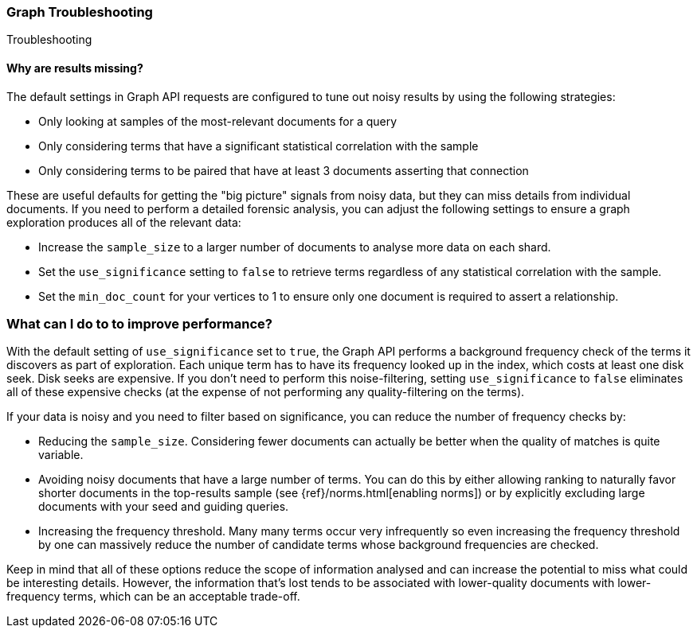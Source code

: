 [role="xpack"]
[[graph-troubleshooting]]
=== Graph Troubleshooting
++++
<titleabbrev>Troubleshooting</titleabbrev>
++++

[float]
==== Why are results missing?

The default settings in Graph API requests are configured to tune out noisy
results by using the following strategies:

* Only looking at samples of the most-relevant documents for a query
* Only considering terms that have a significant statistical correlation with
the sample
* Only considering terms to be paired that have at least 3 documents asserting
that connection

These are useful defaults for getting the "big picture" signals from noisy data,
but they can miss details from individual documents. If you need to perform a
detailed forensic analysis, you can adjust the following settings to ensure a
graph exploration produces all of the relevant data:

* Increase the `sample_size` to a larger number of documents to analyse more
data on each shard.
* Set the `use_significance` setting to `false` to retrieve terms regardless
of any statistical correlation with the sample.
* Set the `min_doc_count` for your vertices to 1 to ensure only one document is
required to assert a relationship.

[float]
=== What can I do to to improve performance?

With the default setting of `use_significance` set to `true`, the Graph API
performs a background frequency check of the terms it discovers as part of
exploration. Each unique term has to have its frequency looked up in the index,
which costs at least one disk seek. Disk seeks are expensive. If you don't need
to perform this noise-filtering, setting `use_significance` to `false`
eliminates all of these expensive checks (at the expense of not performing any
quality-filtering on the terms).

If your data is noisy and you need to filter based on significance, you can
reduce the number of frequency checks by:

* Reducing the `sample_size`. Considering fewer documents can actually be better
when the quality of matches is quite variable.
* Avoiding noisy documents that have a large number of terms. You can do this by
either allowing ranking to naturally favor shorter documents in the top-results
sample (see {ref}/norms.html[enabling norms]) or by explicitly excluding
large documents with your seed and guiding queries.
* Increasing the frequency threshold. Many many terms occur very infrequently
so even increasing the frequency threshold by one can massively reduce the
number of candidate terms whose background frequencies are checked.

Keep in mind that all of these options reduce the scope of information analysed
and can increase the potential to miss what could be interesting details. However,
the information that's lost tends to be associated with lower-quality documents
with lower-frequency terms, which can be an acceptable trade-off.
